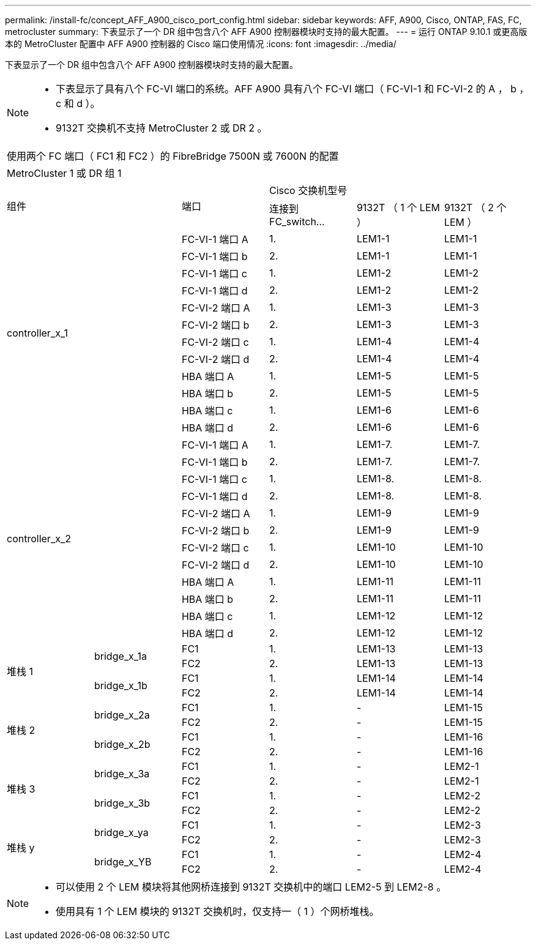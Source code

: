 ---
permalink: /install-fc/concept_AFF_A900_cisco_port_config.html 
sidebar: sidebar 
keywords: AFF, A900, Cisco, ONTAP, FAS, FC, metrocluster 
summary: 下表显示了一个 DR 组中包含八个 AFF A900 控制器模块时支持的最大配置。 
---
= 运行 ONTAP 9.10.1 或更高版本的 MetroCluster 配置中 AFF A900 控制器的 Cisco 端口使用情况
:icons: font
:imagesdir: ../media/


下表显示了一个 DR 组中包含八个 AFF A900 控制器模块时支持的最大配置。

[NOTE]
====
* 下表显示了具有八个 FC-VI 端口的系统。AFF A900 具有八个 FC-VI 端口（ FC-VI-1 和 FC-VI-2 的 A ， b ， c 和 d ）。
* 9132T 交换机不支持 MetroCluster 2 或 DR 2 。


====
|===


6+| 使用两个 FC 端口（ FC1 和 FC2 ）的 FibreBridge 7500N 或 7600N 的配置 


6+| MetroCluster 1 或 DR 组 1 


2.2+| 组件 .2+| 端口 3+| Cisco 交换机型号 


| 连接到 FC_switch... | 9132T （ 1 个 LEM ） | 9132T （ 2 个 LEM ） 


2.12+| controller_x_1 | FC-VI-1 端口 A | 1. | LEM1-1 | LEM1-1 


| FC-VI-1 端口 b | 2. | LEM1-1 | LEM1-1 


| FC-VI-1 端口 c | 1. | LEM1-2 | LEM1-2 


| FC-VI-1 端口 d | 2. | LEM1-2 | LEM1-2 


| FC-VI-2 端口 A | 1. | LEM1-3 | LEM1-3 


| FC-VI-2 端口 b | 2. | LEM1-3 | LEM1-3 


| FC-VI-2 端口 c | 1. | LEM1-4 | LEM1-4 


| FC-VI-2 端口 d | 2. | LEM1-4 | LEM1-4 


| HBA 端口 A | 1. | LEM1-5 | LEM1-5 


| HBA 端口 b | 2. | LEM1-5 | LEM1-5 


| HBA 端口 c | 1. | LEM1-6 | LEM1-6 


| HBA 端口 d | 2. | LEM1-6 | LEM1-6 


2.12+| controller_x_2 | FC-VI-1 端口 A | 1. | LEM1-7. | LEM1-7. 


| FC-VI-1 端口 b | 2. | LEM1-7. | LEM1-7. 


| FC-VI-1 端口 c | 1. | LEM1-8. | LEM1-8. 


| FC-VI-1 端口 d | 2. | LEM1-8. | LEM1-8. 


| FC-VI-2 端口 A | 1. | LEM1-9 | LEM1-9 


| FC-VI-2 端口 b | 2. | LEM1-9 | LEM1-9 


| FC-VI-2 端口 c | 1. | LEM1-10 | LEM1-10 


| FC-VI-2 端口 d | 2. | LEM1-10 | LEM1-10 


| HBA 端口 A | 1. | LEM1-11 | LEM1-11 


| HBA 端口 b | 2. | LEM1-11 | LEM1-11 


| HBA 端口 c | 1. | LEM1-12 | LEM1-12 


| HBA 端口 d | 2. | LEM1-12 | LEM1-12 


.4+| 堆栈 1 .2+| bridge_x_1a | FC1 | 1. | LEM1-13 | LEM1-13 


| FC2 | 2. | LEM1-13 | LEM1-13 


.2+| bridge_x_1b | FC1 | 1. | LEM1-14 | LEM1-14 


| FC2 | 2. | LEM1-14 | LEM1-14 


.4+| 堆栈 2 .2+| bridge_x_2a | FC1 | 1. | - | LEM1-15 


| FC2 | 2. | - | LEM1-15 


.2+| bridge_x_2b | FC1 | 1. | - | LEM1-16 


| FC2 | 2. | - | LEM1-16 


.4+| 堆栈 3 .2+| bridge_x_3a | FC1 | 1. | - | LEM2-1 


| FC2 | 2. | - | LEM2-1 


.2+| bridge_x_3b | FC1 | 1. | - | LEM2-2 


| FC2 | 2. | - | LEM2-2 


.4+| 堆栈 y .2+| bridge_x_ya | FC1 | 1. | - | LEM2-3 


| FC2 | 2. | - | LEM2-3 


.2+| bridge_x_YB | FC1 | 1. | - | LEM2-4 


| FC2 | 2. | - | LEM2-4 
|===
[NOTE]
====
* 可以使用 2 个 LEM 模块将其他网桥连接到 9132T 交换机中的端口 LEM2-5 到 LEM2-8 。
* 使用具有 1 个 LEM 模块的 9132T 交换机时，仅支持一（ 1 ）个网桥堆栈。


====